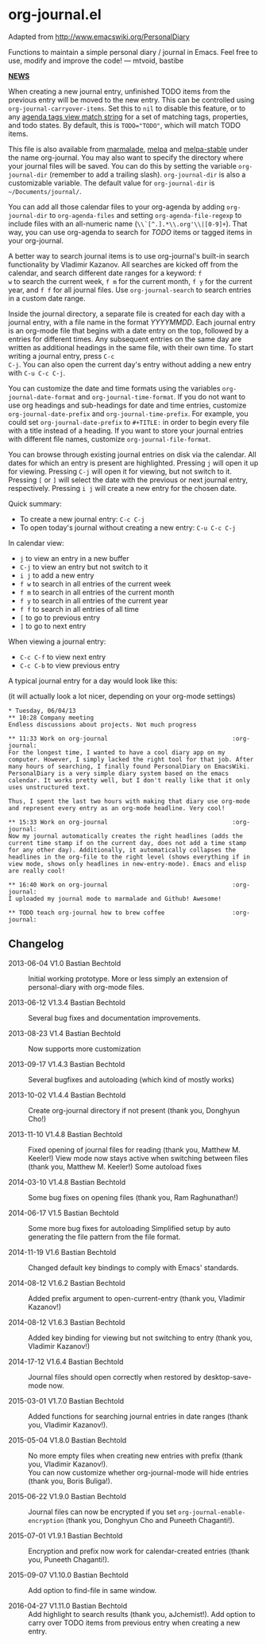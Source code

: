 * org-journal.el [[http://melpa.org/#/org-journal][file:http://melpa.org/packages/org-journal-badge.svg]] [[http://stable.melpa.org/#/org-journal][file:http://stable.melpa.org/packages/org-journal-badge.svg]]

Adapted from http://www.emacswiki.org/PersonalDiary

Functions to maintain a simple personal diary / journal in Emacs.
Feel free to use, modify and improve the code!
— mtvoid, bastibe

*_NEWS_*

When creating a new journal entry, unfinished TODO items from the
previous entry will be moved to the new entry. This can be controlled
using =org-journal-carryover-items=. Set this to =nil= to disable this
feature, or to any [[http://orgmode.org/manual/Matching-tags-and-properties.html][agenda tags view match string]] for a set of matching
tags, properties, and todo states. By default, this is ~TODO="TODO"~,
which will match TODO items.

This file is also available from [[http://marmalade-repo.org/][marmalade]], [[http://melpa.milkbox.net/][melpa]] and [[http://melpa-stable.milkbox.net/][melpa-stable]]
under the name org-journal. You may also want to specify the directory
where your journal files will be saved. You can do this by setting the
variable =org-journal-dir= (remember to add a trailing slash).
=org-journal-dir= is also a customizable variable. The default value
for =org-journal-dir= is =~/Documents/journal/=.

You can add all those calendar files to your org-agenda by adding
=org-journal-dir= to =org-agenda-files= and setting
=org-agenda-file-regexp= to include files with an all-numeric name
(=\\`[^.].*\\.org'\\|[0-9]+=). That way, you can use org-agenda to
search for /TODO/ items or tagged items in your org-journal.

A better way to search journal items is to use org-journal's built-in
search functionality by Vladimir Kazanov. All searches are kicked off
from the calendar, and search different date ranges for a keyword: =f
w= to search the current week, =f m= for the current month, =f y= for
the current year, and =f f= for all journal files. Use
=org-journal-search= to search entries in a custom date range.

Inside the journal directory, a separate file is created for each day
with a journal entry, with a file name in the format /YYYYMMDD/. Each
journal entry is an org-mode file that begins with a date entry on the
top, followed by a entries for different times. Any subsequent entries
on the same day are written as additional headings in the same file,
with their own time. To start writing a journal entry, press =C-c
C-j=. You can also open the current day's entry without adding a new
entry with =C-u C-c C-j=.

You can customize the date and time formats using the variables
=org-journal-date-format= and =org-journal-time-format=. If you do not
want to use org headings and sub-headings for date and time entries,
customize =org-journal-date-prefix= and =org-journal-time-prefix=. For
example, you could set =org-journal-date-prefix= to =#+TITLE:= in
order to begin every file with a title instead of a heading. If you
want to store your journal entries with different file names,
customize =org-journal-file-format=.

You can browse through existing journal entries on disk via the
calendar. All dates for which an entry is present are highlighted.
Pressing =j= will open it up for viewing. Pressing =C-j= will open it
for viewing, but not switch to it. Pressing =[= or =]= will select the
date with the previous or next journal entry, respectively. Pressing
=i j= will create a new entry for the chosen date.

Quick summary:
- To create a new journal entry: =C-c C-j=
- To open today's journal without creating a new entry: =C-u C-c C-j=

In calendar view:
- =j= to view an entry in a new buffer
- =C-j= to view an entry but not switch to it
- =i j= to add a new entry
- =f w= to search in all entries of the current week
- =f m= to search in all entries of the current month
- =f y= to search in all entries of the current year
- =f f= to search in all entries of all time
- =[= to go to previous entry
- =]= to go to next entry

When viewing a journal entry:
- =C-c C-f= to view next entry
- =C-c C-b= to view previous entry

A typical journal entry for a day would look like this:

(it will actually look a lot nicer, depending on your org-mode settings)

#+BEGIN_SRC
  * Tuesday, 06/04/13
  ** 10:28 Company meeting
  Endless discussions about projects. Not much progress

  ** 11:33 Work on org-journal                                   :org-journal:
  For the longest time, I wanted to have a cool diary app on my
  computer. However, I simply lacked the right tool for that job. After
  many hours of searching, I finally found PersonalDiary on EmacsWiki.
  PersonalDiary is a very simple diary system based on the emacs
  calendar. It works pretty well, but I don't really like that it only
  uses unstructured text.

  Thus, I spent the last two hours with making that diary use org-mode
  and represent every entry as an org-mode headline. Very cool!

  ** 15:33 Work on org-journal                                   :org-journal:
  Now my journal automatically creates the right headlines (adds the
  current time stamp if on the current day, does not add a time stamp
  for any other day). Additionally, it automatically collapses the
  headlines in the org-file to the right level (shows everything if in
  view mode, shows only headlines in new-entry-mode). Emacs and elisp
  are really cool!

  ** 16:40 Work on org-journal                                   :org-journal:
  I uploaded my journal mode to marmalade and Github! Awesome!

  ** TODO teach org-journal how to brew coffee                   :org-journal:
#+END_SRC

** Changelog

- 2013-06-04 V1.0 Bastian Bechtold ::
  Initial working prototype. More or less simply an extension of personal-diary with org-mode files.

- 2013-06-12 V1.3.4 Bastian Bechtold ::
  Several bug fixes and documentation improvements.

- 2013-08-23 V1.4 Bastian Bechtold ::
  Now supports more customization

- 2013-09-17 V1.4.3 Bastian Bechtold ::
  Several bugfixes and autoloading (which kind of mostly works)

- 2013-10-02 V1.4.4 Bastian Bechtold ::
  Create org-journal directory if not present (thank you, Donghyun Cho!)

- 2013-11-10 V1.4.8 Bastian Bechtold ::
  Fixed opening of journal files for reading (thank you, Matthew M. Keeler!)
  View mode now stays active when switching between files (thank you, Matthew M. Keeler!)
  Some autoload fixes

- 2014-03-10 V1.4.8 Bastian Bechtold ::
  Some bug fixes on opening files (thank you, Ram Raghunathan!)

- 2014-06-17 V1.5 Bastian Bechtold ::
  Some more bug fixes for autoloading
  Simplified setup by auto generating the file pattern from the file format.

- 2014-11-19 V1.6 Bastian Bechtold ::
  Changed default key bindings to comply with Emacs' standards.

- 2014-08-12 V1.6.2 Bastian Bechtold ::
  Added prefix argument to open-current-entry (thank you, Vladimir Kazanov!)

- 2014-08-12 V1.6.3 Bastian Bechtold ::
  Added key binding for viewing but not switching to entry (thank you, Vladimir Kazanov!)

- 2014-17-12 V1.6.4 Bastian Bechtold ::
  Journal files should open correctly when restored by desktop-save-mode now.

- 2015-03-01 V1.7.0 Bastian Bechtold ::
  Added functions for searching journal entries in date ranges (thank you, Vladimir Kazanov!).

- 2015-05-04 V1.8.0 Bastian Bechtold ::
  No more empty files when creating new entries with prefix (thank you, Vladimir Kazanov!). \\
  You can now customize whether org-journal-mode will hide entries (thank you, Boris Buliga!).

- 2015-06-22 V1.9.0 Bastian Bechtold ::
  Journal files can now be encrypted if you set ~org-journal-enable-encryption~ (thank you, Donghyun Cho and Puneeth Chaganti!).

- 2015-07-01 V1.9.1 Bastian Bechtold ::
  Encryption and prefix now work for calendar-created entries (thank you, Puneeth Chaganti!).

- 2015-09-07 V1.10.0 Bastian Bechtold ::
  Add option to find-file in same window.

- 2016-04-27 V1.11.0 Bastian Bechtold ::
  Add highlight to search results (thank you, aJchemist!).
  Add option to carry over TODO items from previous entry when creating a new entry.
